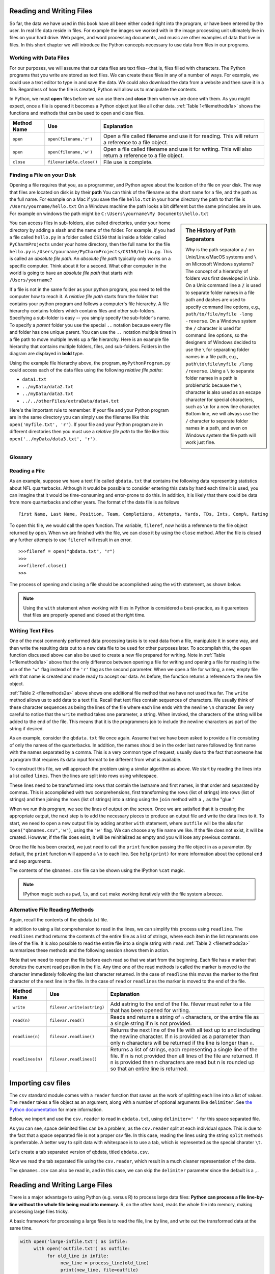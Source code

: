 ..  Copyright (C)  Brad Miller, David Ranum, Jeffrey Elkner, Peter Wentworth, Allen B. Downey, Chris
    Meyers, and Dario Mitchell.  Permission is granted to copy, distribute
    and/or modify this document under the terms of the GNU Free Documentation
    License, Version 1.3 or any later version published by the Free Software
    Foundation; with Invariant Sections being Forward, Prefaces, and
    Contributor List, no Front-Cover Texts, and no Back-Cover Texts.  A copy of
    the license is included in the section entitled "GNU Free Documentation
    License".

Reading and Writing Files
=========================

So far, the data we have used in this book have all been either coded right into
the program, or have been entered by the user.  In real life data reside in
files.  For example the images we worked with in the image processing unit
ultimately live in files on your hard drive.  Web pages, and word processing
documents, and music are other examples of data that live in files.  In this
short chapter we will introduce the Python concepts necessary to use data from
files in our programs.

Working with Data Files
-----------------------

For our purposes, we will assume that our data files are text files--that is,
files filled with characters. The Python programs that you write are stored as
text files.  We can create these files in any of a number of ways. For example,
we could use a text editor to type in and save the data.  We could also download
the data from a website and then save it in a file. Regardless of how the file
is created, Python will allow us to manipulate the contents.

In Python, we must **open** files before we can use them and **close** them when
we are done with them. As you might expect, once a file is opened it becomes a
Python object just like all other data. :ref:`Table 1<filemethods1a>` shows the
functions and methods that can be used to open and close files.

.. _filemethods1a:

================ ======================== =====================================================
**Method Name**   **Use**                  **Explanation**
================ ======================== =====================================================
``open``          ``open(filename,'r')``    Open a file called filename and use it for reading.  This will return a reference to a file object.
``open``          ``open(filename,'w')``    Open a file called filename and use it for writing.  This will also return a reference to a file object.
``close``        ``filevariable.close()``   File use is complete.
================ ======================== =====================================================



Finding a File on your Disk
---------------------------

Opening a file requires that you, as a programmer, and Python agree about the
location of the file on your disk.  The way that files are located on disk is by
their **path**  You can think of the filename as the short name for a file, and
the path as the full name.  For example on a Mac if you save the file
``hello.txt`` in your home directory the path to that file is
``/Users/yourname/hello.txt``  On a Windows machine the path looks a bit
different but the same principles are in use.  For example on windows the path
might be ``C:\Users\yourname\My Documents\hello.txt``

.. sidebar:: The History of Path Separators

   Why is the path separator a ``/`` on Unix/Linux/MacOS systems and ``\`` on
   Microsoft Windows systems? The concept of a hierarchy of folders
   was first developed in Unix. On a Unix command line a :code:`/` is used to
   separate folder names in a file path and dashes are used to specify command line
   options, e.g.,  ``path/to/file/myfile -long -reverse``. On a
   Windows system the ``/`` character is used for command line options, so the designers
   of Windows decided to use the ``\`` for separating folder names in a file
   path, e.g., ``path\to\file\myfile /long /reverse``. Using a
   ``\`` to separate folder names in a path is problematic because the ``\``
   character is also used as an escape character for special characters, such
   as ``\n`` for a new line character. Bottom line, we will always use the ``/``
   character to separate folder names in a path, and even on Windows
   system the file path will work just fine.

You can access files in sub-folders, also called directories, under your home
directory by adding a slash and the name of the folder.  For example, if you had
a file called ``hello.py`` in a folder called ``CS150`` that is inside a folder
called ``PyCharmProjects`` under your home directory, then the full name for the
file ``hello.py`` is ``/Users/yourname/PyCharmProjects/CS150/hello.py``.  This
is called an *absolute file path*. An *absolute file path* typically only works
on a specific computer. Think about it for a second. What other computer in the
world is going to have an *absolute file path* that starts with
``/Users/yourname``?

If a file is not in the same folder as your python program, you need to tell the
computer how to reach it. A *relative file path* starts from the folder that
contains your python program and follows a computer's file hierarchy. A file
hierarchy contains folders which contains files and other sub-folders.
Specifying a sub-folder is easy -- you simply specify the sub-folder's name.  To
specify a *parent* folder you use the special ``..`` notation because every file
and folder has one unique parent. You can use the ``..`` notation multiple times
in a file path to move multiple levels up a file hierarchy. Here is an example
file hierarchy that contains multiple folders, files, and sub-folders. Folders
in the diagram are displayed in **bold** type.

.. image:: Figures/ExampleFileHierarchy.png
  :align: center

Using the example file hierarchy above, the program, ``myPythonProgram.py``
could access each of the data files using the following *relative file paths*:

* ``data1.txt``
* ``../myData/data2.txt``
* ``../myData/data3.txt``
* ``../../otherFiles/extraData/data4.txt``

Here's the important rule to remember: If your file and your Python program are
in the same directory you can simply use the filename like this:
``open('myfile.txt', 'r')``. If your file and your Python program are in
different directories then you must use a *relative file path* to the file like
this: ``open('../myData/data3.txt', 'r')``.

Glossary
--------

.. glossary::

    absolute file path
        The name of a file that includes a path to the file from the *root*
        directory of a file system. An *absolute file path* always starts
        with a ``/``.

    relative file path
        The name of a file that includes a path to the file from the current
        working directory of a program. An *relative file path* never starts
        with a ``/``.

.. index:: absolute file path, relative file path



Reading a File
--------------

As an example, suppose we have a text file called ``qbdata.txt`` that contains
the following data representing statistics about NFL quarterbacks. Although it
would be possible to consider entering this data by hand each time it is used,
you can imagine that it would be time-consuming and error-prone to do this. In
addition, it is likely that there could be data from more quarterbacks and
other years. The format of the data file is as follows

::

    First Name, Last Name, Position, Team, Completions, Attempts, Yards, TDs, Ints, Comp%, Rating

.. raw:: html

    <pre id="qbdata.txt">
    Colt McCoy QB CLE  135 222 1576    6   9   60.8%   74.5
    Josh Freeman QB TB 291 474 3451    25  6   61.4%   95.9
    Michael Vick QB PHI    233 372 3018    21  6   62.6%   100.2
    Matt Schaub QB HOU 365 574 4370    24  12  63.6%   92.0
    Philip Rivers QB SD    357 541 4710    30  13  66.0%   101.8
    Matt Hasselbeck QB SEA 266 444 3001    12  17  59.9%   73.2
    Jimmy Clausen QB CAR   157 299 1558    3   9   52.5%   58.4
    Joe Flacco QB BAL  306 489 3622    25  10  62.6%   93.6
    Kyle Orton QB DEN  293 498 3653    20  9   58.8%   87.5
    Jason Campbell QB OAK  194 329 2387    13  8   59.0%   84.5
    Peyton Manning QB IND  450 679 4700    33  17  66.3%   91.9
    Drew Brees QB NO   448 658 4620    33  22  68.1%   90.9
    Matt Ryan QB ATL   357 571 3705    28  9   62.5%   91.0
    Matt Cassel QB KC  262 450 3116    27  7   58.2%   93.0
    Mark Sanchez QB NYJ    278 507 3291    17  13  54.8%   75.3
    Brett Favre QB MIN 217 358 2509    11  19  60.6%   69.9
    David Garrard QB JAC   236 366 2734    23  15  64.5%   90.8
    Eli Manning QB NYG 339 539 4002    31  25  62.9%   85.3
    Carson Palmer QB CIN   362 586 3970    26  20  61.8%   82.4
    Alex Smith QB SF   204 342 2370    14  10  59.6%   82.1
    Chad Henne QB MIA  301 490 3301    15  19  61.4%   75.4
    Tony Romo QB DAL   148 213 1605    11  7   69.5%   94.9
    Jay Cutler QB CHI  261 432 3274    23  16  60.4%   86.3
    Jon Kitna QB DAL   209 318 2365    16  12  65.7%   88.9
    Tom Brady QB NE    324 492 3900    36  4   65.9%   111.0
    Ben Roethlisberger QB PIT  240 389 3200    17  5   61.7%   97.0
    Kerry Collins QB TEN   160 278 1823    14  8   57.6%   82.2
    Derek Anderson QB ARI  169 327 2065    7   10  51.7%   65.9
    Ryan Fitzpatrick QB BUF    255 441 3000    23  15  57.8%   81.8
    Donovan McNabb QB WAS  275 472 3377    14  15  58.3%   77.1
    Kevin Kolb QB PHI  115 189 1197    7   7   60.8%   76.1
    Aaron Rodgers QB GB    312 475 3922    28  11  65.7%   101.2
    Sam Bradford QB STL    354 590 3512    18  15  60.0%   76.5
    Shaun Hill QB DET  257 416 2686    16  12  61.8%   81.3
    </pre>

To open this file, we would call the ``open`` function. The variable,
``fileref``, now holds a reference to the file object returned by
``open``. When we are finished with the file, we can close it by using
the ``close`` method. After the file is closed any further attempts to
use ``fileref`` will result in an error.

::

            >>>fileref = open("qbdata.txt", "r")
            >>>
            >>>fileref.close()
            >>>

The process of opening and closing a file should be accomplished using the
``with`` statement, as shown below.

.. ipython:: python

    with open('qbdata.txt') as f:
        lines = [line for line in f]
    lines[:5]

.. note:: 

    Using the ``with`` statement when working with files in Python is considered
    a best-practice, as it guarentees that files are properly opened and closed
    at the right time.

Writing Text Files
------------------

One of the most commonly performed data processing tasks is to read data from a
file, manipulate it in some way, and then write the resulting data out to a new
data file to be used for other purposes later.  To accomplish this, the ``open``
function discussed above can also be used to create a new file prepared for
writing.  Note in :ref:`Table 1<filemethods1a>` above that the only difference
between opening a file for writing and  opening a file for reading is the use of
the ``'w'`` flag instead of the ``'r'`` flag as the second parameter.  When we
open a file for writing, a new, empty file with that name is created and made
ready to accept our data. As before, the function returns a reference to the new
file object.

:ref:`Table 2 <filemethods2a>` above shows one additional file method that we
have not used thus far.  The ``write`` method allows us to add data to a text
file.  Recall that text files contain sequences of characters.  We usually think
of these character sequences as being the lines of the file where each line ends
with the newline ``\n`` character.  Be very careful to notice that the ``write``
method takes one parameter, a string.  When invoked, the characters of the
string will be added to the end of the file.  This means that it is the
programmers job to include the newline characters as part of the string if
desired.

As an example, consider the ``qbdata.txt`` file once again.  Assume that we have
been asked to provide a file consisting of only the names of the quarterbacks.
In addition, the names should be in the order last name followed by first name
with the names separated by a comma.  This is a very common type of request,
usually due to the fact that someone has a program that requires its data input
format to be different from what is available.

To construct this file, we will approach the problem using a similar algorithm
as above.  We start by reading the lines into a list called ``lines``.  Then the
lines are split into rows using whitespace.  

.. ipython:: python

    with open("qbdata.txt", "r") as infile:
         lines = [line for line in infile]
    split_line = lambda line: line.split()
    rows = [split_line(line) for line in lines]
    rows[:2]

These lines need to be transformed into rows that contain the lastname and first
names, in that order and separated by commas.  This is accomplished with two
comprehensions, first transforming the rows (list of strings) into rows (list of
strings) and then joining the rows (list of strings) into a string using the
``join`` method with a ``,`` as the "glue."

.. ipython:: python

    names = [(row[1], row[0]) for row in rows]
    comma_separate = lambda row: ",".join(row)
    new_lines = [comma_separate(row) for row in names]
    new_lines[:5]

When we run this program, we see the lines of output on the screen.  Once we are
satisfied that it is creating the appropriate output, the next step is to add
the necessary pieces to produce an output file and write the data lines to it.
To start, we need to open a new output file by adding another ``with``
statement, where ``outfile`` will be the alias for ``open("qbnames.csv",'w')``,
using the ``'w'`` flag.  We can choose any file name we like.  If the file does
not exist, it will be created.  However, if the file does exist, it will be
reinitialized as empty and you will lose any previous contents.  

Once the file has been created, we just need to call the ``print`` function
passing the file object in as a parameter.  By default, the ``print`` function
will append a ``\n`` to each line.  See ``help(print)`` for more information
about the optional ``end`` and ``sep`` arguments.

.. ipython:: python

    with open('qbnames.csv', 'w') as outfile:
         for line in new_lines:
              print(line, file = outfile)

    
The contents of the ``qbnames.csv`` file can be shown using the IPython ``%cat``
magic.

.. ipython:: python

    %cat qbnames.csv

.. note::  

    IPython magic such as ``pwd``, ``ls``, and ``cat`` make working iteratively
    with the file system a breeze.

Alternative File Reading Methods
--------------------------------

Again, recall the contents of the qbdata.txt file.

.. raw:: html

    <pre id="qbdata.txt">
    Colt McCoy QB CLE  135 222 1576    6   9   60.8%   74.5
    Josh Freeman QB TB 291 474 3451    25  6   61.4%   95.9
    Michael Vick QB PHI    233 372 3018    21  6   62.6%   100.2
    Matt Schaub QB HOU 365 574 4370    24  12  63.6%   92.0
    Philip Rivers QB SD    357 541 4710    30  13  66.0%   101.8
    Matt Hasselbeck QB SEA 266 444 3001    12  17  59.9%   73.2
    Jimmy Clausen QB CAR   157 299 1558    3   9   52.5%   58.4
    Joe Flacco QB BAL  306 489 3622    25  10  62.6%   93.6
    Kyle Orton QB DEN  293 498 3653    20  9   58.8%   87.5
    Jason Campbell QB OAK  194 329 2387    13  8   59.0%   84.5
    Peyton Manning QB IND  450 679 4700    33  17  66.3%   91.9
    Drew Brees QB NO   448 658 4620    33  22  68.1%   90.9
    Matt Ryan QB ATL   357 571 3705    28  9   62.5%   91.0
    Matt Cassel QB KC  262 450 3116    27  7   58.2%   93.0
    Mark Sanchez QB NYJ    278 507 3291    17  13  54.8%   75.3
    Brett Favre QB MIN 217 358 2509    11  19  60.6%   69.9
    David Garrard QB JAC   236 366 2734    23  15  64.5%   90.8
    Eli Manning QB NYG 339 539 4002    31  25  62.9%   85.3
    Carson Palmer QB CIN   362 586 3970    26  20  61.8%   82.4
    Alex Smith QB SF   204 342 2370    14  10  59.6%   82.1
    Chad Henne QB MIA  301 490 3301    15  19  61.4%   75.4
    Tony Romo QB DAL   148 213 1605    11  7   69.5%   94.9
    Jay Cutler QB CHI  261 432 3274    23  16  60.4%   86.3
    Jon Kitna QB DAL   209 318 2365    16  12  65.7%   88.9
    Tom Brady QB NE    324 492 3900    36  4   65.9%   111.0
    Ben Roethlisberger QB PIT  240 389 3200    17  5   61.7%   97.0
    Kerry Collins QB TEN   160 278 1823    14  8   57.6%   82.2
    Derek Anderson QB ARI  169 327 2065    7   10  51.7%   65.9
    Ryan Fitzpatrick QB BUF    255 441 3000    23  15  57.8%   81.8
    Donovan McNabb QB WAS  275 472 3377    14  15  58.3%   77.1
    Kevin Kolb QB PHI  115 189 1197    7   7   60.8%   76.1
    Aaron Rodgers QB GB    312 475 3922    28  11  65.7%   101.2
    Sam Bradford QB STL    354 590 3512    18  15  60.0%   76.5
    Shaun Hill QB DET  257 416 2686    16  12  61.8%   81.3
    </pre>



In addition to using a list comprehension to read in the lines, we can simplify
this process using ``readline``.  The ``readlines`` method returns the
contents of the entire file as a list of strings, where each item in the list
represents one line of the file. It is also possible to read the entire file
into a single string with ``read``. :ref:`Table 2 <filemethods2a>` summarizes
these methods and the following session shows them in action.

Note that we need to reopen the file before each read so that we start from
the beginning. Each file has a marker that denotes the current read position
in the file. Any time one of the read methods is called the marker is moved to
the character immediately following the last character returned. In the case
of ``readline`` this moves the marker to the first character of the next line
in the file. In the case of ``read`` or ``readlines`` the marker is moved to
the end of the file.


.. ipython:: python

    with  open("qbdata.txt", "r") as infile:
        linelist = infile.readlines()
    len(linelist)
    linelist[0:4]

.. _filemethods2a:

======================== =========================== =====================================
**Method Name**           **Use**                     **Explanation**
======================== =========================== =====================================
``write``                 ``filevar.write(astring)``  Add astring to the end of the file.
                                                      filevar must refer to a file that has
                                                      been  opened for writing.
``read(n)``               ``filevar.read()``          Reads and returns a string of ``n``
                                                      characters, or the entire file as a
                                                      single string if  n is not provided.
``readline(n)``           ``filevar.readline()``      Returns the next line of the file with
                                                      all text up to and including the
                                                      newline character. If n is provided as
                                                      a parameter than only n characters
                                                      will be returned if the line is longer
                                                      than ``n``.
``readlines(n)``          ``filevar.readlines()``     Returns a list of strings, each
                                                      representing a single line of the file.
                                                      If n is not provided then all lines of
                                                      the file are returned. If n is provided
                                                      then n characters are read but n is
                                                      rounded up so that an entire line is
                                                      returned.
======================== =========================== =====================================

Importing csv files
===================

The ``csv`` standard module comes with a ``reader`` function that saves us the
work of splitting each line into a list of values.  The ``reader`` takes a file
object as an argument, along with a number of optional arguments like
``delimiter``.  See `the Python documentation
<https://docs.python.org/2/library/csv.html#csv-fmt-params>`_ for more
information.

Below, we import and use the ``csv.reader`` to read in ``qbdata.txt``, using
``delimiter=' '`` for this space separated file.

.. ipython:: python

    from csv import reader
    with open("qbdata.txt") as infile:
         infile_reader = reader(infile, delimiter=' ')
         table = [row for row in infile_reader]
    table[:2]

As you can see, space delimited files can be a problem, as the ``csv.reader``
split at each individual space.  This is due to the fact that a space separated
file is not a proper csv file.  In this case, reading the lines using the string
``split`` methods is preferrable.  A better way to split data with whitespace is
to use a tab, which is represented as the special charater ``\t``.

Let's create a tab separated version of qbdata, titled ``qbdata.csv``.

.. ipython:: python

    with open('qbdata.txt') as infile:
         lines = infile.readlines()
    split_lines = [row.split() for row in lines]
    tab_sep_lines = ['\t'.join(row) for row in split_lines]
    with open('qbdata.csv', 'w') as outfile:
        for line in tab_sep_lines:
              print(line, file=outfile)
    %cat qbdata.csv

Now we read the tab separated file using the ``csv.reader``, which result in a
much cleaner representation of the data.

.. ipython:: python

    from csv import reader
    with open("qbdata.csv") as infile:
         infile_reader = reader(infile, delimiter='\t')
         table = [row for row in infile_reader]
    table[:2]

The ``qbnames.csv`` can also be read in, and in this case, we can skip the
``delimiter`` parameter since the default is a ``,``.

.. ipython:: python

    with open("qbnames.csv") as infile:
         infile_reader = reader(infile)
         table = [row for row in infile_reader]
    table[:5]

Reading and Writing Large Files
===============================

There is a major advantage to using Python (e.g. versus R) to process large data
files: **Python can process a file line-by-line without the whole file being
read into memory.**   R, on the other hand, reads the whole file into memory,
making processing large files tricky.

A basic framework for processing a large files is to read the file, line by
line, and write out the transformed data at the same time.

.. sourcecode:: python

     with open('large-infile.txt') as infile:
          with open('outfile.txt') as outfile:
               for old_line in infile:
                    new_line = process_line(old_line)
                    print(new_line, file=outfile)

Using thie approach, Python will make sure that only a small portion of the file
will be in memory at any given time.  You will practice this type of processing
as part of **Lab 2**.
